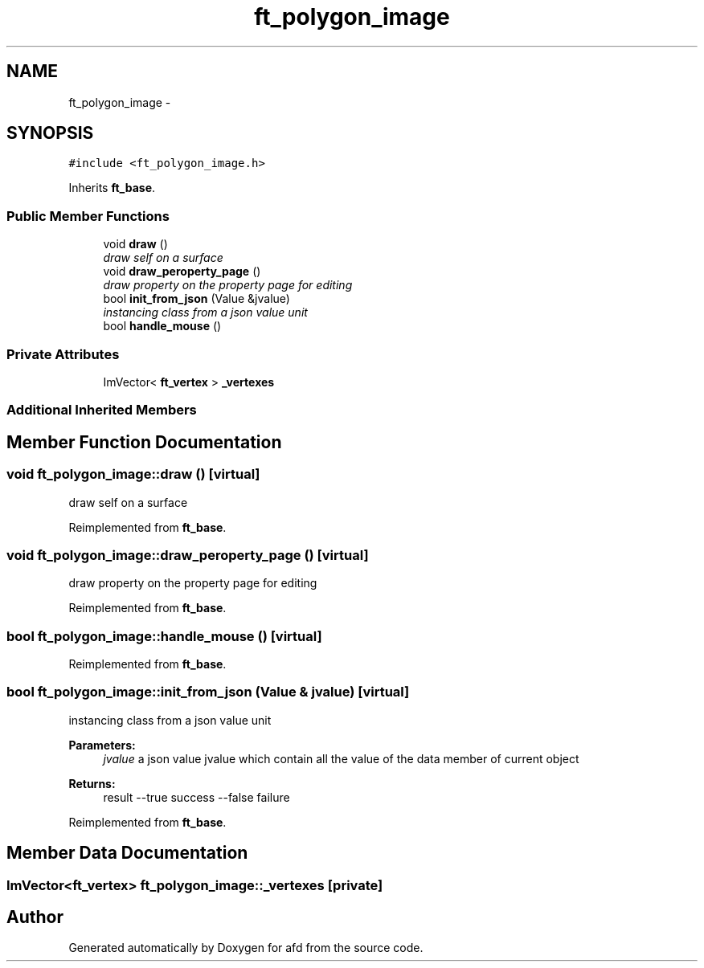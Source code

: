 .TH "ft_polygon_image" 3 "Thu Jun 14 2018" "afd" \" -*- nroff -*-
.ad l
.nh
.SH NAME
ft_polygon_image \- 
.SH SYNOPSIS
.br
.PP
.PP
\fC#include <ft_polygon_image\&.h>\fP
.PP
Inherits \fBft_base\fP\&.
.SS "Public Member Functions"

.in +1c
.ti -1c
.RI "void \fBdraw\fP ()"
.br
.RI "\fIdraw self on a surface \fP"
.ti -1c
.RI "void \fBdraw_peroperty_page\fP ()"
.br
.RI "\fIdraw property on the property page for editing \fP"
.ti -1c
.RI "bool \fBinit_from_json\fP (Value &jvalue)"
.br
.RI "\fIinstancing class from a json value unit \fP"
.ti -1c
.RI "bool \fBhandle_mouse\fP ()"
.br
.in -1c
.SS "Private Attributes"

.in +1c
.ti -1c
.RI "ImVector< \fBft_vertex\fP > \fB_vertexes\fP"
.br
.in -1c
.SS "Additional Inherited Members"
.SH "Member Function Documentation"
.PP 
.SS "void ft_polygon_image::draw ()\fC [virtual]\fP"

.PP
draw self on a surface 
.PP
Reimplemented from \fBft_base\fP\&.
.SS "void ft_polygon_image::draw_peroperty_page ()\fC [virtual]\fP"

.PP
draw property on the property page for editing 
.PP
Reimplemented from \fBft_base\fP\&.
.SS "bool ft_polygon_image::handle_mouse ()\fC [virtual]\fP"

.PP
Reimplemented from \fBft_base\fP\&.
.SS "bool ft_polygon_image::init_from_json (Value & jvalue)\fC [virtual]\fP"

.PP
instancing class from a json value unit 
.PP
\fBParameters:\fP
.RS 4
\fIjvalue\fP a json value jvalue which contain all the value of the data member of current object 
.RE
.PP
\fBReturns:\fP
.RS 4
result --true success --false failure 
.RE
.PP

.PP
Reimplemented from \fBft_base\fP\&.
.SH "Member Data Documentation"
.PP 
.SS "ImVector<\fBft_vertex\fP> ft_polygon_image::_vertexes\fC [private]\fP"


.SH "Author"
.PP 
Generated automatically by Doxygen for afd from the source code\&.
